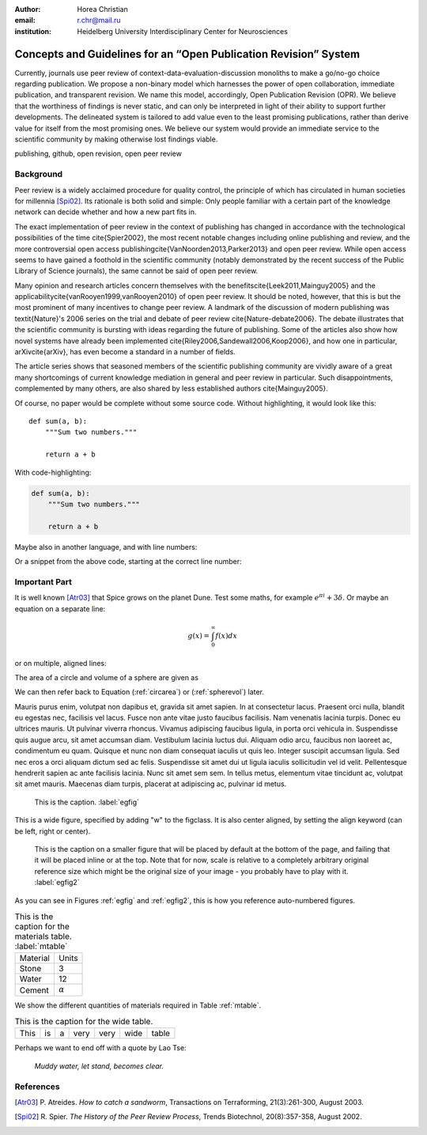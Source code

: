 :author: Horea Christian
:email: r.chr@mail.ru
:institution: Heidelberg University Interdisciplinary Center for Neurosciences 


----
Concepts and Guidelines for an “Open Publication Revision” System
----

.. class:: abstract

   Currently, journals use peer review of context-data-evaluation-discussion monoliths to make a go/no-go choice regarding publication. We propose a non-binary model which harnesses the power of open collaboration, immediate publication, and transparent revision. We name this model, accordingly, Open Publication Revision (OPR). We believe that the worthiness of findings is never static, and can only be interpreted in light of their ability to support further developments. The delineated system is tailored to add value even to the least promising publications, rather than derive value for itself from the most promising ones. We believe our system would provide an immediate service to the scientific community by making otherwise lost findings viable.

.. class:: keywords

   publishing, github, open revision, open peer review

Background
----

Peer review is a widely acclaimed procedure for quality control, the principle of which has circulated in human societies for millennia [Spi02]_.
Its rationale is both solid and simple: Only people familiar with a certain part of the knowledge network can decide whether and how a new part fits in. 

The exact implementation of peer review in the context of publishing has changed in accordance with the technological possibilities of the time \cite{Spier2002}, the most recent notable changes including online publishing and review, and the more controversial open access publishing\cite{VanNoorden2013,Parker2013} and open peer review.
While open access seems to have gained a foothold in the scientific community (notably demonstrated by the recent success of the Public Library of Science journals), the same cannot be said of open peer review.

Many opinion and research articles concern themselves with the benefits\cite{Leek2011,Mainguy2005} and the applicability\cite{vanRooyen1999,vanRooyen2010} of open peer review. 
It should be noted, however, that this is but the most prominent of many incentives to change peer review.
A landmark of the discussion of modern publishing was \textit{Nature}'s 2006 series on the trial and debate of peer review \cite{Nature-debate2006}.
The debate illustrates that the scientific community is bursting with ideas regarding the future of publishing. 
Some of the articles also show how novel systems have already been implemented \cite{Riley2006,Sandewall2006,Koop2006}, and how one in particular, arXiv\cite{arXiv}, has even become a standard in a number of fields.

The article series shows that seasoned members of the scientific publishing community are vividly aware of a great many shortcomings of current knowledge mediation in general and peer review in particular.
Such disappointments, complemented by many others, are also shared by less established authors \cite{Mainguy2005}.


Of course, no paper would be complete without some source code.  Without
highlighting, it would look like this::

   def sum(a, b):
       """Sum two numbers."""

       return a + b

With code-highlighting:

.. code-block:: python

   def sum(a, b):
       """Sum two numbers."""

       return a + b

Maybe also in another language, and with line numbers:

.. code-block:: c
   :linenos:

   int main() {
       for (int i = 0; i < 10; i++) {
           /* do something */
       }
       return 0;
   }

Or a snippet from the above code, starting at the correct line number:

.. code-block:: c
   :linenos:
   :linenostart: 2

   for (int i = 0; i < 10; i++) {
       /* do something */
   }
 
Important Part
--------------

It is well known [Atr03]_ that Spice grows on the planet Dune.  Test
some maths, for example :math:`e^{\pi i} + 3 \delta`.  Or maybe an
equation on a separate line:

.. math::

   g(x) = \int_0^\infty f(x) dx

or on multiple, aligned lines:

.. math::
   :type: eqnarray

   g(x) &=& \int_0^\infty f(x) dx \\
        &=& \ldots


The area of a circle and volume of a sphere are given as

.. math::
   :label: circarea

   A(r) = \pi r^2.

.. math::
   :label: spherevol

   V(r) = \frac{4}{3} \pi r^3

We can then refer back to Equation (:ref:`circarea`) or
(:ref:`spherevol`) later.

Mauris purus enim, volutpat non dapibus et, gravida sit amet sapien. In at
consectetur lacus. Praesent orci nulla, blandit eu egestas nec, facilisis vel
lacus. Fusce non ante vitae justo faucibus facilisis. Nam venenatis lacinia
turpis. Donec eu ultrices mauris. Ut pulvinar viverra rhoncus. Vivamus
adipiscing faucibus ligula, in porta orci vehicula in. Suspendisse quis augue
arcu, sit amet accumsan diam. Vestibulum lacinia luctus dui. Aliquam odio arcu,
faucibus non laoreet ac, condimentum eu quam. Quisque et nunc non diam
consequat iaculis ut quis leo. Integer suscipit accumsan ligula. Sed nec eros a
orci aliquam dictum sed ac felis. Suspendisse sit amet dui ut ligula iaculis
sollicitudin vel id velit. Pellentesque hendrerit sapien ac ante facilisis
lacinia. Nunc sit amet sem sem. In tellus metus, elementum vitae tincidunt ac,
volutpat sit amet mauris. Maecenas diam turpis, placerat at adipiscing ac,
pulvinar id metus.

.. figure:: figure1.png

   This is the caption. :label:`egfig`

.. figure:: figure1.png
   :align: center
   :figclass: w

   This is a wide figure, specified by adding "w" to the figclass.  It is also
   center aligned, by setting the align keyword (can be left, right or center).

.. figure:: figure1.png
   :scale: 20%
   :figclass: bht

   This is the caption on a smaller figure that will be placed by default at the
   bottom of the page, and failing that it will be placed inline or at the top.
   Note that for now, scale is relative to a completely arbitrary original
   reference size which might be the original size of your image - you probably
   have to play with it. :label:`egfig2`

As you can see in Figures :ref:`egfig` and :ref:`egfig2`, this is how you reference auto-numbered
figures.

.. table:: This is the caption for the materials table. :label:`mtable`

   +------------+----------------+
   | Material   | Units          |
   +------------+----------------+
   | Stone      | 3              |
   +------------+----------------+
   | Water      | 12             |
   +------------+----------------+
   | Cement     | :math:`\alpha` |
   +------------+----------------+


We show the different quantities of materials required in Table
:ref:`mtable`.


.. The statement below shows how to adjust the width of a table.

.. raw:: latex

   \setlength{\tablewidth}{0.8\linewidth}


.. table:: This is the caption for the wide table.
   :class: w

   +--------+----+------+------+------+------+--------+
   | This   | is |  a   | very | very | wide | table  |
   +--------+----+------+------+------+------+--------+


Perhaps we want to end off with a quote by Lao Tse:

  *Muddy water, let stand, becomes clear.*


.. Customised LaTeX packages
.. -------------------------

.. Please avoid using this feature, unless agreed upon with the
.. proceedings editors.

.. ::

..   .. latex::
..      :usepackage: somepackage

..      Some custom LaTeX source here.

References
----------
.. [Atr03] P. Atreides. *How to catch a sandworm*,
           Transactions on Terraforming, 21(3):261-300, August 2003.


.. [Spi02] R. Spier. *The History of the Peer Review Process*,
           Trends Biotechnol, 20(8):357-358, August 2002.

